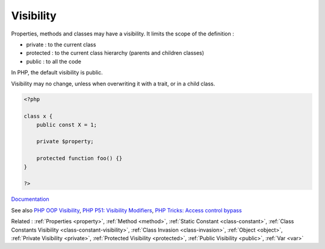 .. _visibility:
.. _access-level:
.. meta::
	:description:
		Visibility: Properties, methods and classes may have a visibility.
	:twitter:card: summary_large_image
	:twitter:site: @exakat
	:twitter:title: Visibility
	:twitter:description: Visibility: Properties, methods and classes may have a visibility
	:twitter:creator: @exakat
	:og:title: Visibility
	:og:type: article
	:og:description: Properties, methods and classes may have a visibility
	:og:url: https://php-dictionary.readthedocs.io/en/latest/dictionary/visibility.ini.html
	:og:locale: en


Visibility
----------

Properties, methods and classes may have a visibility. It limits the scope of the definition :

+ private : to the current class
+ protected : to the current class hierarchy (parents and children classes)
+ public : to all the code

In PHP, the default visibility is public. 

Visibility may no change, unless when overwriting it with a trait, or in a child class.



.. code-block:: php
   
   <?php
   
   class x {
       public const X = 1;
       
       private $property;
       
       protected function foo() {}
   }
   
   ?>


`Documentation <https://www.php.net/manual/en/language.oop5.visibility.php>`__

See also `PHP OOP Visibility <https://tutorials.supunkavinda.blog/php/oop-visibility>`_, `PHP P51: Visibility Modifiers <https://blog.devgenius.io/php-p51-visibility-modifiers-b277591e7c0b>`_, `PHP Tricks: Access control bypass <https://peakd.com/hive-168588/@crell/php-tricks-access-control-bypass>`_

Related : :ref:`Properties <property>`, :ref:`Method <method>`, :ref:`Static Constant <class-constant>`, :ref:`Class Constants Visibility <class-constant-visibility>`, :ref:`Class Invasion <class-invasion>`, :ref:`Object <object>`, :ref:`Private Visibility <private>`, :ref:`Protected Visibility <protected>`, :ref:`Public Visibility <public>`, :ref:`Var <var>`
